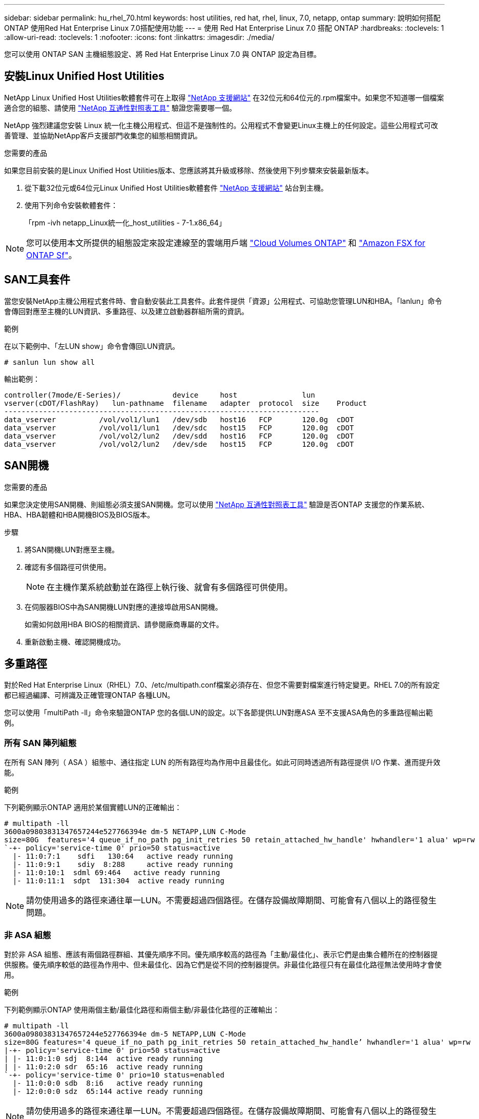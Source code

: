 ---
sidebar: sidebar 
permalink: hu_rhel_70.html 
keywords: host utilities, red hat, rhel, linux, 7.0, netapp, ontap 
summary: 說明如何搭配ONTAP 使用Red Hat Enterprise Linux 7.0搭配使用功能 
---
= 使用 Red Hat Enterprise Linux 7.0 搭配 ONTAP
:hardbreaks:
:toclevels: 1
:allow-uri-read: 
:toclevels: 1
:nofooter: 
:icons: font
:linkattrs: 
:imagesdir: ./media/


[role="lead"]
您可以使用 ONTAP SAN 主機組態設定、將 Red Hat Enterprise Linux 7.0 與 ONTAP 設定為目標。



== 安裝Linux Unified Host Utilities

NetApp Linux Unified Host Utilities軟體套件可在上取得 link:https://mysupport.netapp.com/site/products/all/details/hostutilities/downloads-tab/download/61343/7.1/downloads["NetApp 支援網站"^] 在32位元和64位元的.rpm檔案中。如果您不知道哪一個檔案適合您的組態、請使用 link:https://mysupport.netapp.com/matrix/#welcome["NetApp 互通性對照表工具"^] 驗證您需要哪一個。

NetApp 強烈建議您安裝 Linux 統一化主機公用程式、但這不是強制性的。公用程式不會變更Linux主機上的任何設定。這些公用程式可改善管理、並協助NetApp客戶支援部門收集您的組態相關資訊。

.您需要的產品
如果您目前安裝的是Linux Unified Host Utilities版本、您應該將其升級或移除、然後使用下列步驟來安裝最新版本。

. 從下載32位元或64位元Linux Unified Host Utilities軟體套件 link:https://mysupport.netapp.com/site/products/all/details/hostutilities/downloads-tab/download/61343/7.1/downloads["NetApp 支援網站"^] 站台到主機。
. 使用下列命令安裝軟體套件：
+
「rpm -ivh netapp_Linux統一化_host_utilities - 7-1.x86_64」




NOTE: 您可以使用本文所提供的組態設定來設定連線至的雲端用戶端 link:https://docs.netapp.com/us-en/cloud-manager-cloud-volumes-ontap/index.html["Cloud Volumes ONTAP"^] 和 link:https://docs.netapp.com/us-en/cloud-manager-fsx-ontap/index.html["Amazon FSX for ONTAP Sf"^]。



== SAN工具套件

當您安裝NetApp主機公用程式套件時、會自動安裝此工具套件。此套件提供「資源」公用程式、可協助您管理LUN和HBA。「lanlun」命令會傳回對應至主機的LUN資訊、多重路徑、以及建立啟動器群組所需的資訊。

.範例
在以下範例中、「左LUN show」命令會傳回LUN資訊。

[source, cli]
----
# sanlun lun show all
----
輸出範例：

[listing]
----
controller(7mode/E-Series)/            device     host               lun
vserver(cDOT/FlashRay)   lun-pathname  filename   adapter  protocol  size    Product
-------------------------------------------------------------------------
data_vserver          /vol/vol1/lun1   /dev/sdb   host16   FCP       120.0g  cDOT
data_vserver          /vol/vol1/lun1   /dev/sdc   host15   FCP       120.0g  cDOT
data_vserver          /vol/vol2/lun2   /dev/sdd   host16   FCP       120.0g  cDOT
data_vserver          /vol/vol2/lun2   /dev/sde   host15   FCP       120.0g  cDOT
----


== SAN開機

.您需要的產品
如果您決定使用SAN開機、則組態必須支援SAN開機。您可以使用 link:https://mysupport.netapp.com/matrix/imt.jsp?components=68128;&solution=1&isHWU&src=IMT["NetApp 互通性對照表工具"^] 驗證是否ONTAP 支援您的作業系統、HBA、HBA韌體和HBA開機BIOS及BIOS版本。

.步驟
. 將SAN開機LUN對應至主機。
. 確認有多個路徑可供使用。
+

NOTE: 在主機作業系統啟動並在路徑上執行後、就會有多個路徑可供使用。

. 在伺服器BIOS中為SAN開機LUN對應的連接埠啟用SAN開機。
+
如需如何啟用HBA BIOS的相關資訊、請參閱廠商專屬的文件。

. 重新啟動主機、確認開機成功。




== 多重路徑

對於Red Hat Enterprise Linux（RHEL）7.0、/etc/multipath.conf檔案必須存在、但您不需要對檔案進行特定變更。RHEL 7.0的所有設定都已經過編譯、可辨識及正確管理ONTAP 各種LUN。

您可以使用「multiPath -ll」命令來驗證ONTAP 您的各個LUN的設定。以下各節提供LUN對應ASA 至不支援ASA角色的多重路徑輸出範例。



=== 所有 SAN 陣列組態

在所有 SAN 陣列（ ASA ）組態中、通往指定 LUN 的所有路徑均為作用中且最佳化。如此可同時透過所有路徑提供 I/O 作業、進而提升效能。

.範例
下列範例顯示ONTAP 適用於某個實體LUN的正確輸出：

[listing]
----
# multipath -ll
3600a09803831347657244e527766394e dm-5 NETAPP,LUN C-Mode
size=80G  features='4 queue_if_no_path pg_init_retries 50 retain_attached_hw_handle' hwhandler='1 alua' wp=rw
`-+- policy='service-time 0' prio=50 status=active
  |- 11:0:7:1    sdfi   130:64   active ready running
  |- 11:0:9:1    sdiy  8:288     active ready running
  |- 11:0:10:1  sdml 69:464   active ready running
  |- 11:0:11:1  sdpt  131:304  active ready running
----

NOTE: 請勿使用過多的路徑來通往單一LUN。不需要超過四個路徑。在儲存設備故障期間、可能會有八個以上的路徑發生問題。



=== 非 ASA 組態

對於非 ASA 組態、應該有兩個路徑群組、其優先順序不同。優先順序較高的路徑為「主動/最佳化」、表示它們是由集合體所在的控制器提供服務。優先順序較低的路徑為作用中、但未最佳化、因為它們是從不同的控制器提供。非最佳化路徑只有在最佳化路徑無法使用時才會使用。

.範例
下列範例顯示ONTAP 使用兩個主動/最佳化路徑和兩個主動/非最佳化路徑的正確輸出：

[listing]
----
# multipath -ll
3600a09803831347657244e527766394e dm-5 NETAPP,LUN C-Mode
size=80G features='4 queue_if_no_path pg_init_retries 50 retain_attached_hw_handle’ hwhandler='1 alua' wp=rw
|-+- policy='service-time 0' prio=50 status=active
| |- 11:0:1:0 sdj  8:144  active ready running
| |- 11:0:2:0 sdr  65:16  active ready running
`-+- policy='service-time 0' prio=10 status=enabled
  |- 11:0:0:0 sdb  8:i6   active ready running
  |- 12:0:0:0 sdz  65:144 active ready running
----

NOTE: 請勿使用過多的路徑來通往單一LUN。不需要超過四個路徑。在儲存設備故障期間、可能會有八個以上的路徑發生問題。



== 建議設定

RHEL 7.0作業系統經過編譯、可辨識ONTAP 出各種不完整的LUN、並自動針對ASA 各種不適用的ASA組態、正確設定所有組態參數。

該 `multipath.conf`檔案必須存在、多重路徑常駐程式才能啟動。如果此檔案不存在、您可以使用下列命令來建立空的零位元組檔案：

`touch /etc/multipath.conf`

第一次建立 `multipath.conf`檔案時、您可能需要使用下列命令來啟用和啟動多重路徑服務：

[listing]
----
# chkconfig multipathd on
# /etc/init.d/multipathd start
----
 `multipath.conf`除非您有不想要多重路徑管理的裝置、或是現有的設定會覆寫預設值、否則不需要直接將任何項目新增至檔案。若要排除不想要的裝置、請 `multipath.conf`將下列語法新增至檔案、以您要排除的裝置 WWID 字串取代 <DevId> ：

[listing]
----
blacklist {
        wwid <DevId>
        devnode "^(ram|raw|loop|fd|md|dm-|sr|scd|st)[0-9]*"
        devnode "^hd[a-z]"
        devnode "^cciss.*"
}
----
.範例
以下範例決定裝置的 WWID 、並將其新增至 `multipath.conf`檔案。

.步驟
. 執行下列命令來判斷WWID：
+
[listing]
----
# /lib/udev/scsi_id -gud /dev/sda
360030057024d0730239134810c0cb833
----
+
`sda` 是我們需要新增至黑名單的本機 SCSI 磁碟。

. 新增 `WWID` 至中的黑名單 `/etc/multipath.conf`：
+
[listing]
----
blacklist {
     wwid   360030057024d0730239134810c0cb833
     devnode "^(ram|raw|loop|fd|md|dm-|sr|scd|st)[0-9]*"
     devnode "^hd[a-z]"
     devnode "^cciss.*"
}
----


您應該隨時檢查 `/etc/multipath.conf` 舊版設定的檔案、尤其是在預設值區段中、可能會覆寫預設設定。

下表說明 `multipathd` ONTAP LUN 的關鍵參數及必要值。如果主機連接至其他廠商的 LUN 、且這些參數中的任何一個被覆寫、則必須在 `multipath.conf`檔案中以特定套用至 ONTAP LUN 的形式、在稍後的節段中加以修正。如果沒有此修正、 ONTAP LUN 可能無法如預期般運作。您只能在諮詢 NetApp 、作業系統廠商或兩者之後、以及完全瞭解影響時、才應覆寫這些預設值。

[cols="2*"]
|===
| 參數 | 設定 


| DETECT（偵測）_prio | 是的 


| 開發損失_tmo | "無限遠" 


| 容錯回復 | 立即 


| fast_io_f故障_tmo | 5. 


| 功能 | "3 queue_if_no_path pg_init_retries 50" 


| Flip_on_last刪除 | "是" 


| 硬體處理常式 | 「0」 


| no_path_retry | 佇列 


| path_checker_ | "周" 


| path_grouping_policy | "群組by_prio" 


| path_selector | "服務時間0" 


| Polling_時間 間隔 | 5. 


| 優先 | 「NetApp」ONTAP 


| 產品 | LUN.* 


| Retain附加的硬體處理常式 | 是的 


| RR_weight | "統一" 


| 使用者易記名稱 | 否 


| 廠商 | NetApp 
|===
.範例
下列範例說明如何修正被覆寫的預設值。在這種情況下、「multiPath.conf」檔案會定義「path_checker'」和「no_path_retry」的值、這些值與ONTAP 不兼容的現象是什麼。如果因為主機仍連接其他SAN陣列而無法移除、則可針對ONTAP 具有裝置例項的LUN、特別修正這些參數。

[listing]
----
defaults {
   path_checker      readsector0
   no_path_retry      fail
}

devices {
   device {
      vendor         "NETAPP  "
      product         "LUN.*"
      no_path_retry     queue
      path_checker      tur
   }
}
----


=== KVM 設定

您也可以使用建議的設定來設定核心型虛擬機器（KVM）。由於LUN已對應至Hypervisor、因此無需變更KVM設定。



== 已知問題

採用 ONTAP 版本的 RHEL 7.0 具有下列已知問題：

[cols="3*"]
|===
| NetApp錯誤ID | 標題 | 說明 


| link:https://mysupport.netapp.com/NOW/cgi-bin/bol?Type=Detail&Display=844417["844417"^] | 在儲存容錯移轉作業的I/O期間、Emulex 16G FC（LPe16002B-M6）主機當機 | 您可能會發現16G FC Emulex（LPe16002B-M6）主機在執行儲存容錯移轉作業時當機。 


| link:https://mysupport.netapp.com/NOW/cgi-bin/bol?Type=Detail&Display=811587["811587"^] | 在儲存容錯移轉作業的I/O期間、Emulex 16G FC（LPe16002B-M6）主機當機 | 您可能會發現16G FC Emulex（LPe16002B-M6）主機在執行儲存容錯移轉作業時當機。 


| link:https://mysupport.netapp.com/NOW/cgi-bin/bol?Type=Detail&Display=803071["803071"^] | 在儲存容錯移轉作業的I/O期間、Emulex 16G FC（LPe16002B-M6）主機當機 | 您可能會發現16G FC Emulex（LPe16002B-M6）主機在執行儲存容錯移轉作業時當機。 


| link:https://mysupport.netapp.com/NOW/cgi-bin/bol?Type=Detail&Display=820163["820163."^] | 在執行儲存容錯移轉作業的I/O期間、觀察到QLogic主機當機或路徑故障 | 在執行儲存容錯移轉作業的I/O期間、您可能會看到QLogic主機發生當機或路徑故障。在這類情況下、您可能會看到下列訊息：「發生信箱cmd逾時、字串=x54、MB[0]=x54和儲存至暫存緩衝區的韌體傾印」、這些訊息會導致主機掛起/路徑故障。 


| link:https://mysupport.netapp.com/NOW/cgi-bin/bol?Type=Detail&Display=799323["799323"^] | 在執行儲存容錯移轉作業的I/O期間、發現Emulex FCoE（OCe102-FX-D）主機當機或路徑故障 | 在執行儲存容錯移轉作業的I/O期間、您可能會發現Emulex 10G FCoE主機（OCe102-FX-D）發生主機當機或路徑故障。在這種情況下、您可能會看到下列訊息：「驅動程式的緩衝資源池是空的、IO佔線和SCSI層I/O中止要求狀態」、這些訊息會導致主機掛起/路徑故障。 


| link:https://mysupport.netapp.com/NOW/cgi-bin/bol?Type=Detail&Display=849212["849212"^] | 在執行儲存容錯移轉作業的I/O期間、會觀察到Emulex 16G FC（LPe16002B-M6）主機當機或路徑故障 | 在執行儲存容錯移轉作業的I/O期間、您可能會看到Emulex 16G FC（LPe16002B-M6）主機發生主機當機或路徑故障。在此情況下、您可能會看到下列訊息：「RSCN Timeout Data和iotag x1301 is out of range：Max iotag」（RSCN逾時資料和iotag x1301超出範圍：最大iotag）訊息、導致主機掛起/路徑故障 


| link:https://mysupport.netapp.com/NOW/cgi-bin/bol?Type=Detail&Display=836800["81800"^] | 雖然在RHEL 7.0 OS安裝期間登入成功、但anacondo仍會顯示iSCSI登入失敗訊息 | 當您在iSCSI多重路徑LUN上安裝root（/）時、會在核心命令列中指定乙太網路介面的IP位址、以便在iSCSI服務啟動之前指派IP位址。不過、在開機期間、磁碟機無法在iSCSI服務啟動之前、將IP位址指派給所有的乙太網路連接埠。這會導致在沒有IP位址的介面上iSCSI登入失敗。您會看到iSCSI服務嘗試多次登入、這會導致作業系統開機時間延遲。 


| link:https://mysupport.netapp.com/NOW/cgi-bin/bol?Type=Detail&Display=836875["83675"^] | 在啟動安裝在iSCSI多重路徑LUN上的RHEL 7.0作業系統時、並不一定會指派IP位址 | 安裝RHEL 7.0時、anaconda安裝畫面會顯示iSCSI登入多個目標IP失敗、但iSCSI登入成功。anaconda顯示下列錯誤訊息：「Node Login Failed（節點登入失敗）」您只會在選取多個目標IP進行iSCSI登入時才會看到此錯誤。您可以按一下「確定」按鈕、繼續安裝作業系統。此錯誤不會妨礙iSCSI或RHEL 7.0作業系統的安裝。 


| link:https://mysupport.netapp.com/NOW/cgi-bin/bol?Type=Detail&Display=836657["836657"^] | anacondon不會在核心cmd行中新增bootdev*引數、以設定安裝在iSCSI多重路徑LUN上之RHEL 7.0 OS的IP位址 | Anaconda不會在核心命令列中新增bootdev*引數、您可在iSCSI多重路徑LUN上安裝RHEL 7.0 OS期間、於其中設定IPV4位址。這可防止在RHEL 7.0開機期間、將IP位址指派給任何設定為與儲存子系統建立iSCSI工作階段的乙太網路介面。由於未建立iSCSI工作階段、因此在作業系統開機時不會發現根LUN、因此作業系統開機失敗。 
|===